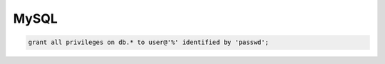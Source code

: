 #####
MySQL
#####

.. code-block:: sql

  grant all privileges on db.* to user@'%' identified by 'passwd'; 
